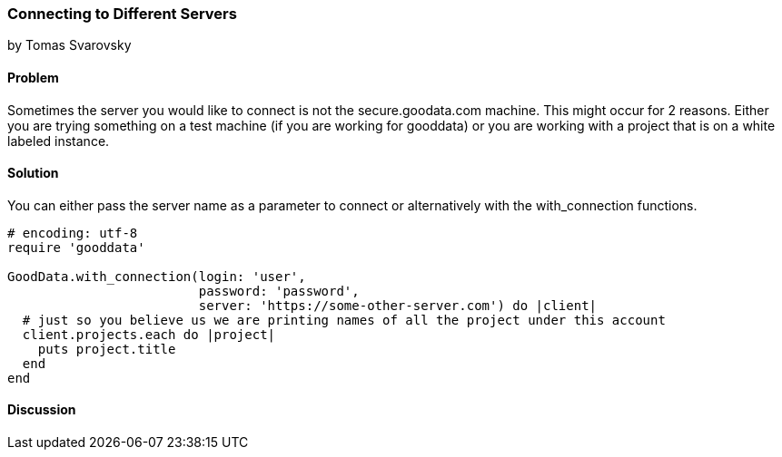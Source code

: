 === Connecting to Different Servers
by Tomas Svarovsky

==== Problem
Sometimes the server you would like to connect is not the secure.goodata.com machine. This might occur for 2 reasons. Either you are trying something on a test machine (if you are working for gooddata) or you are working with a project that is on a white labeled instance.

==== Solution
You can either pass the server name as a parameter to connect or alternatively with the with_connection functions.

[source,ruby]
----
# encoding: utf-8
require 'gooddata'

GoodData.with_connection(login: 'user',
                         password: 'password',
                         server: 'https://some-other-server.com') do |client|
  # just so you believe us we are printing names of all the project under this account
  client.projects.each do |project|
    puts project.title
  end
end
----

==== Discussion